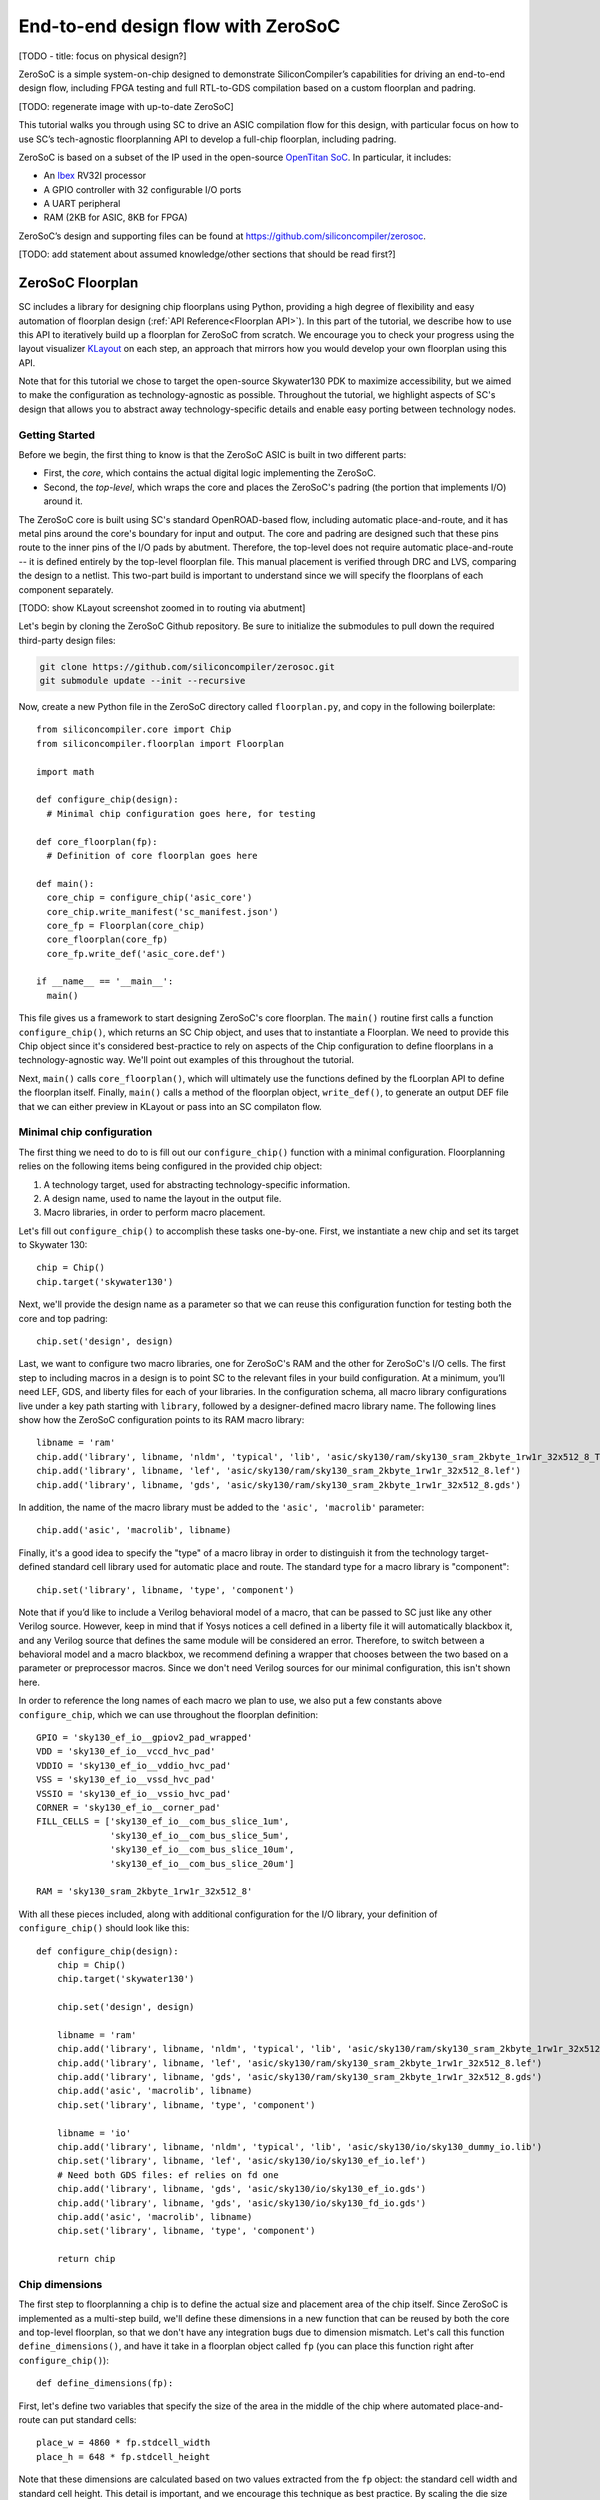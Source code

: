 End-to-end design flow with ZeroSoC
===================================

[TODO - title: focus on physical design?]

ZeroSoC is a simple system-on-chip designed to demonstrate SiliconCompiler’s
capabilities for driving an end-to-end design flow, including FPGA testing and
full RTL-to-GDS compilation based on a custom floorplan and padring.

.. image:: _images/zerosoc.png

[TODO: regenerate image with up-to-date ZeroSoC]

This tutorial walks you through using SC to drive an ASIC compilation flow
for this design, with particular focus on how to use SC’s tech-agnostic
floorplanning API to develop a full-chip floorplan, including padring.

ZeroSoC is based on a subset of the IP used in the open-source `OpenTitan SoC
<https://github.com/lowrisc/opentitan>`_. In particular, it includes:

* An `Ibex <https://github.com/lowrisc/ibex>`_ RV32I processor
* A GPIO controller with 32 configurable I/O ports
* A UART peripheral
* RAM (2KB for ASIC, 8KB for FPGA)

ZeroSoC’s design and supporting files can be found at
https://github.com/siliconcompiler/zerosoc.

[TODO: add statement about assumed knowledge/other sections that should be read first?]


ZeroSoC Floorplan
------------------
SC includes a library for designing chip floorplans using Python, providing a
high degree of flexibility and easy automation of floorplan design
(:ref:`API Reference<Floorplan API>`). In this part of the tutorial, we describe how
to use this API to iteratively build up a floorplan for ZeroSoC from scratch.
We encourage you to check your progress using the layout visualizer `KLayout
<https://www.klayout.de/>`_ on each step, an approach that mirrors how you would
develop your own floorplan using this API.

Note that for this tutorial we chose to target the open-source Skywater130 PDK
to maximize accessibility, but we aimed to make the configuration as
technology-agnostic as possible. Throughout the tutorial, we highlight aspects
of SC's design that allows you to abstract away technology-specific details and
enable easy porting between technology nodes.

Getting Started
+++++++++++++++
Before we begin, the first thing to know is that the ZeroSoC ASIC is built in
two different parts:

* First, the *core*, which contains the actual digital logic implementing the
  ZeroSoC.
* Second, the *top-level*, which wraps the core and places the ZeroSoC's padring
  (the portion that implements I/O) around it.

The ZeroSoC core is built using SC's standard OpenROAD-based flow, including
automatic place-and-route, and it has metal pins around the core's boundary for
input and output. The core and padring are designed such that these pins route to
the inner pins of the I/O pads by abutment. Therefore, the top-level does not require
automatic place-and-route -- it is defined entirely by the top-level floorplan
file. This manual placement is verified through DRC and LVS, comparing the
design to a netlist. This two-part build is important to understand since we
will specify the floorplans of each component separately.

[TODO: show KLayout screenshot zoomed in to routing via abutment]

Let's begin by cloning the ZeroSoC Github repository. Be sure to initialize the
submodules to pull down the required third-party design files:

.. code-block:: bash

  git clone https://github.com/siliconcompiler/zerosoc.git
  git submodule update --init --recursive

Now, create a new Python file in the ZeroSoC directory called ``floorplan.py``,
and copy in the following boilerplate::

  from siliconcompiler.core import Chip
  from siliconcompiler.floorplan import Floorplan

  import math

  def configure_chip(design):
    # Minimal chip configuration goes here, for testing

  def core_floorplan(fp):
    # Definition of core floorplan goes here

  def main():
    core_chip = configure_chip('asic_core')
    core_chip.write_manifest('sc_manifest.json')
    core_fp = Floorplan(core_chip)
    core_floorplan(core_fp)
    core_fp.write_def('asic_core.def')

  if __name__ == '__main__':
    main()

This file gives us a framework to start designing ZeroSoC's core floorplan. The
``main()`` routine first calls a function ``configure_chip()``, which returns an
SC Chip object, and uses that to instantiate a Floorplan. We need to provide
this Chip object since it's considered best-practice to rely on aspects of the
Chip configuration to define floorplans in a technology-agnostic way. We'll
point out examples of this throughout the tutorial.

Next, ``main()`` calls ``core_floorplan()``, which will ultimately use the
functions defined by the fLoorplan API to define the floorplan itself. Finally,
``main()`` calls a method of the floorplan object, ``write_def()``, to generate
an output DEF file that we can either preview in KLayout or pass into an SC
compilaton flow.

Minimal chip configuration
++++++++++++++++++++++++++++++
The first thing we need to do to is fill out our ``configure_chip()`` function
with a minimal configuration. Floorplanning relies on the following items being
configured in the provided chip object:

1) A technology target, used for abstracting technology-specific information.
2) A design name, used to name the layout in the output file.
3) Macro libraries, in order to perform macro placement.

Let's fill out ``configure_chip()`` to accomplish these tasks one-by-one. First,
we instantiate a new chip and set its target to Skywater 130::

  chip = Chip()
  chip.target('skywater130')

Next, we'll provide the design name as a parameter so that we can reuse this
configuration function for testing both the core and top padring::

  chip.set('design', design)

Last, we want to configure two macro libraries, one for ZeroSoC's RAM and the
other for ZeroSoC's I/O cells.  The first step to including macros in a design
is to point SC to the relevant files in your build configuration. At a minimum,
you’ll need LEF, GDS, and liberty files for each of your libraries. In the
configuration schema, all macro library configurations live under a key path
starting with ``library``, followed by a designer-defined macro library name.
The following lines show how the ZeroSoC configuration points to its RAM macro
library::

  libname = 'ram'
  chip.add('library', libname, 'nldm', 'typical', 'lib', 'asic/sky130/ram/sky130_sram_2kbyte_1rw1r_32x512_8_TT_1p8V_25C.lib')
  chip.add('library', libname, 'lef', 'asic/sky130/ram/sky130_sram_2kbyte_1rw1r_32x512_8.lef')
  chip.add('library', libname, 'gds', 'asic/sky130/ram/sky130_sram_2kbyte_1rw1r_32x512_8.gds')

In addition, the name of the macro library must be added to the ``'asic', 'macrolib'``
parameter::

  chip.add('asic', 'macrolib', libname)

Finally, it's a good idea to specify the "type" of a macro libray in order to
distinguish it from the technology target-defined standard cell library used for
automatic place and route. The standard type for a macro library is
"component"::

  chip.set('library', libname, 'type', 'component')

Note that if you’d like to include a Verilog behavioral model of a macro, that
can be passed to SC just like any other Verilog source. However, keep in mind
that if Yosys notices a cell defined in a liberty file it will automatically
blackbox it, and any Verilog source that defines the same module will be
considered an error. Therefore, to switch between a behavioral model and a macro
blackbox, we recommend defining a wrapper that chooses between the two based on
a parameter or preprocessor macros. Since we don't need Verilog sources for our
minimal configuration, this isn't shown here.

In order to reference the long names of each macro we plan to use, we also put a
few constants above ``configure_chip``, which we can use throughout the
floorplan definition::

  GPIO = 'sky130_ef_io__gpiov2_pad_wrapped'
  VDD = 'sky130_ef_io__vccd_hvc_pad'
  VDDIO = 'sky130_ef_io__vddio_hvc_pad'
  VSS = 'sky130_ef_io__vssd_hvc_pad'
  VSSIO = 'sky130_ef_io__vssio_hvc_pad'
  CORNER = 'sky130_ef_io__corner_pad'
  FILL_CELLS = ['sky130_ef_io__com_bus_slice_1um',
                'sky130_ef_io__com_bus_slice_5um',
                'sky130_ef_io__com_bus_slice_10um',
                'sky130_ef_io__com_bus_slice_20um']

  RAM = 'sky130_sram_2kbyte_1rw1r_32x512_8'

With all these pieces included, along with additional configuration for the I/O
library, your definition of ``configure_chip()`` should look like this::

  def configure_chip(design):
      chip = Chip()
      chip.target('skywater130')

      chip.set('design', design)

      libname = 'ram'
      chip.add('library', libname, 'nldm', 'typical', 'lib', 'asic/sky130/ram/sky130_sram_2kbyte_1rw1r_32x512_8_TT_1p8V_25C.lib')
      chip.add('library', libname, 'lef', 'asic/sky130/ram/sky130_sram_2kbyte_1rw1r_32x512_8.lef')
      chip.add('library', libname, 'gds', 'asic/sky130/ram/sky130_sram_2kbyte_1rw1r_32x512_8.gds')
      chip.add('asic', 'macrolib', libname)
      chip.set('library', libname, 'type', 'component')

      libname = 'io'
      chip.add('library', libname, 'nldm', 'typical', 'lib', 'asic/sky130/io/sky130_dummy_io.lib')
      chip.set('library', libname, 'lef', 'asic/sky130/io/sky130_ef_io.lef')
      # Need both GDS files: ef relies on fd one
      chip.add('library', libname, 'gds', 'asic/sky130/io/sky130_ef_io.gds')
      chip.add('library', libname, 'gds', 'asic/sky130/io/sky130_fd_io.gds')
      chip.add('asic', 'macrolib', libname)
      chip.set('library', libname, 'type', 'component')

      return chip

Chip dimensions
++++++++++++++++
The first step to floorplanning a chip is to define the actual size and
placement area of the chip itself. Since ZeroSoC is implemented as a multi-step
build, we'll define these dimensions in a new function that can be reused by
both the core and top-level floorplan, so that we don't have any integration
bugs due to dimension mismatch. Let's call this function
``define_dimensions()``, and have it take in a floorplan object called ``fp``
(you can place this function right after ``configure_chip()``)::

  def define_dimensions(fp):

First, let's define two variables that specify the size of the area in the
middle of the chip where automated place-and-route can put standard cells::

  place_w = 4860 * fp.stdcell_width
  place_h = 648 * fp.stdcell_height

Note that these dimensions are calculated based on two values extracted from the
``fp`` object: the standard cell width and standard cell height.  This detail is
important, and we encourage this technique as best practice. By scaling the die
size based on these values, the floorplan becomes technology-agnostic [TODO: can
I make this claim? the floorplan itself isn't totally technology-agnostic, so
I'm not sure how best to express this idea] -- if we
wanted to change the underlying technology to a PDK with larger or smaller
standard cell placement sites, the die would be scaled automatically to
accommodate. This is also why we need to provide a configured chip object to
instantiate our Floorplan object -- that's how it extracts this information.

Next, we'll define two variables for the sizes of the margins around the
placement area::

  margin_left = 60 * fp.stdcell_width
  margin_bottom = 10 * fp.stdcell_height

We specify these margins to be large enough to allow us to route a ring for
power delivery around the standard cells (we'll describe how power delivery is
performed in more depth later on). We also once again use standard cell
dimensions to specify the size here, but for another reason besides scaling: it
is generally beneficial for tools to snap dimensions to relevant grids. In this
case, we want to ensure that the routing tracks generated are aligned with the
pins on our standard cells, and we can do this by making sure the bottom and
left margins around the placement areas are snapped to standard cell dimensions.

Based on these hardcoded margins and placement area, we can compute the size of
the core itself::

  core_w = place_w + 2 * margin_left
  core_h = place_h + 2 * margin_bottom

Although we're not going to use it right away, the last step is to compute the
size of the ZeroSoC top-level, which must be equal to the core plus the height
of the padring along each edge::

  gpio_h = fp.available_cells[GPIO].height
  top_w = math.ceil(core_w + 2 * gpio_h)
  top_h = math.ceil(core_h + 2 * gpio_h)

Our padring height is going to be equal to the height of our I/O library's GPIO
cell. The floorplan API handily provides us with the ability to look up the
dimensions of macros through its ``available_cells`` dictionary.

We use ``math.ceil`` here to ensure that our top-level width and height are each
a whole number of microns. This is crucial for us to be able to construct the
padring, which we'll discuss later on in the tutorial. The key behind this idea
is that our top and right margins don't need to be constrained by standard cell
dimensions, so by imposing that constraint on the bottom and left margins, then
taking rounding up the total dimensions, we can effectively "stretch" the top
and right margins by a bit to ensure this constraint is met. The final step is
to recalculate our final core width and height, based on these new stretched-out
margins::

  core_w = top_w - 2 * gpio_h
  core_h = top_h - 2 * gpio_h

Putting this all together along with a return statement to provide all the
important dimensions from this function to the caller, we get::

  def define_dimensions(fp):
      place_w = 4860 * fp.stdcell_width
      place_h = 648 * fp.stdcell_height
      margin_left = 60 * fp.stdcell_width
      margin_bottom = 10 * fp.stdcell_height

      core_w = place_w + 2 * margin_left
      core_h = place_h + 2 * margin_bottom

      # GPIO is largest I/O cell, so its height is the height of each side of the
      # padring.
      # Use math.ceil to ensure that chip's dimensions are whole microns, so we can
      # fill with I/O fill cells (this implicitly stretches our top/right margins a
      # bit to make this work out -- i.e. the place area is not entirely centered
      # within the core, but you can't tell)
      gpio_h = fp.available_cells[GPIO].height
      top_w = math.ceil(core_w + 2 * gpio_h)
      top_h = math.ceil(core_h + 2 * gpio_h)

      core_w = top_w - 2 * gpio_h
      core_h = top_h - 2 * gpio_h

      return (top_w, top_h), (core_w, core_h), (place_w, place_h), (margin_left, margin_bottom)

Specifying die area
+++++++++++++++++++
Now that we have the basic size of our chip defined, we can begin to define
the floorplan of ZeroSoC's core. To initialize a floorplan, we first need to
call ``create_die_area()`` on our floorplan object, passing in the relevant
dimensions. Put the following code in ``core_floorplan()``::

  _, (core_w, core_h), (place_w, place_h), (margin_left, margin_bottom) = define_dimensions(fp)
  fp.create_diearea([(0, 0), (core_w, core_h)], corearea=[(margin_left, margin_bottom), (place_w + margin_left, place_h + margin_bottom)])

The first two arguments to ``create_die_area`` specify the overall width and
height of the chip, and the ``core_area`` keyword argument specifies the legal
area for placing standard cells (note that the term "core" in ``core_area`` refers
to something other than the ZeroSoC "core").

With this function in place, we now have a minimal SC floorplan! To preview your
work, go ahead and run ``floorplan.py``. This should produce some log output, as
well as 2 files: ``asic_core.def``, and ``sc_manifest.json``. The ``.def`` file
contains our floorplan in DEF format, while ``sc_manifest.json`` contains our
chip configuration in SiliconCompiler’s JSON manifest format. We can display
this DEF file in KLayout by running the following command:

.. code-block:: bash

  $ sc-show asic_core.def -cfg sc_manifest.json

We point ``sc-show`` at ``sc_manifest.json`` since ``sc-show`` will use it to
configure KLayout according to our technology and macro library specifications
to give you a proper view of your DEF file.

Now, KLayout should show you an outline of the core, like in the following
image.

.. image:: _images/die_area.png

Placing RAM
+++++++++++
An orange rectangle isn't very exciting, so for our next step, let's try placing
the RAM macro. We'll do this using the floorplan API's ``place_macros``
function, which allows you to place a list of macros from a starting position
and a given pitch along the x and y-axes. However, to place a single macro like
the ZeroSoC’s RAM, we can just pass in a list of one instance, and 0s for the
pitch values [TODO: I think a scalar place function could be nice]. Note that we
specify ``snap=True`` to ensure the RAM's position is standard-cell aligned.
This can be helpful to ensure the router has an easier time wiring to the macro.
Insert the following code after our call to ``create_die_area()``::

  ram_w = fp.available_cells[RAM].width
  ram_h = fp.available_cells[RAM].height
  ram_x = place_w + margin_left - ram_w
  ram_y = place_h + margin_bottom - ram_h
  fp.place_macros([('soc.ram.u_mem.gen_sky130.u_impl_sky130.genblk1.mem', RAM)], ram_x, ram_y, 0, 0, 'N', snap=True)

We utilize our pre-existing dimensions, as well as the RAM size information
stored in ``available_cells`` to place the macro in the upper-right corner of
the design. We place it here since the only pins we need to access are on the
left and bottom of the macro, and this ensures those pins are easily accessible.

It's important to pay attention to how macro instances are specified. Each
macro is specified as a tuple of two strings: the first is the particular
instance name in the design, and the second is the name of the macro itself.
Getting this instance name correct (accounting for hierarchy, indexing into
generate blocks, etc.) can be tricky, and it’s important to get it right for the
macro placement to be honored by the design tool. Here are the rules for
converting from your design hierarchy to the name extracted by Yosys:

[TODO: figure out how the heck this really works and/or give users a tool to
figure it out more easily]

Along with the macro placement itself, we add a placement blockage layer to
ensure that standard cells aren't placed too close to the RAM pins, which can
result in routing congestion::

  ram_core_space_x = 120 * fp.stdcell_width
  ram_core_space_y = 20 * fp.stdcell_height
  fp.place_blockage(ram_x - ram_core_space_x, ram_y - ram_core_space_y, ram_w + ram_core_space_x, ram_h + ram_core_space_y)

Now, if we run ``floorplan.py`` and view the resulting DEF, we can see the RAM
macro placed in the top right of the die area, with the blockage area besides
and below it highlighted.

.. image:: _images/ram.png

Placing Pins
++++++++++++
To complete the core, we need to place pins around the edges of the block so
that these pins abut the I/O pad control signals. Just like with the chip
dimensions, we need to share data between both levels of the ZeroSoC hierarchy
here, so we'll specify these dimensions in a new common Python function. We'll
call this function ``define_io_placement()``, and start off by defining four
lists with the order of the I/O pad types on each side::

  def define_io_placement(fp):
      we_io = [GPIO] * 5 + [VDD, VSS, VDDIO, VSSIO] + [GPIO] * 4
      no_io = [GPIO] * 9 + [VDD, VSS, VDDIO, VSSIO]
      ea_io = [GPIO] * 9 + [VDD, VSS, VDDIO, VSSIO]
      so_io = [GPIO] * 5 + [VDD, VSS, VDDIO, VSSIO] + [GPIO] * 4

We want to design the floorplan so that the pads are all evenly spaced along
each side. Although we could calculate out the positions by hand, since we're
using Python, we can just calculate this programatically instead!

First, we'll define a helper function called ``calculate_even_spacing()``::

  def calculate_even_spacing(fp, pads, distance, start):
      n = len(pads)
      pads_width = sum(fp.available_cells[pad].width for pad in pads)
      spacing = (distance - pads_width) // (n + 1)

      pos = start + spacing
      io_pos = []
      for pad in pads:
          io_pos.append((pad, pos))
          pos += fp.available_cells[pad].width + spacing

      return io_pos

This function takes in a pad list, calculates the spacing between pads, and then
returns a new list, pairing each entry with the position of that pad.

Putting this all together, we can make use of this helper function to give us
what we want::

  def define_io_placement(fp):
      we_io = [GPIO] * 5 + [VDD, VSS, VDDIO, VSSIO] + [GPIO] * 4
      no_io = [GPIO] * 9 + [VDD, VSS, VDDIO, VSSIO]
      ea_io = [GPIO] * 9 + [VDD, VSS, VDDIO, VSSIO]
      so_io = [GPIO] * 5 + [VDD, VSS, VDDIO, VSSIO] + [GPIO] * 4

      (top_w, top_h), _, _, _ = define_dimensions(fp)
      corner_w = fp.available_cells[CORNER].width
      corner_h = fp.available_cells[CORNER].height

      we_io_pos = calculate_even_spacing(fp, we_io, top_h - corner_h - corner_w, corner_h)
      so_io_pos = calculate_even_spacing(fp, so_io, top_w - corner_h - corner_w, corner_w)

      # For east and north, we crowd GPIO on the first half of the side to make
      # sure we don't run into routing congestion issues due to the RAM in the
      # top-right corner.
      mid_w = (top_w - corner_h - corner_w) // 2
      no_io_pos = (calculate_even_spacing(fp, no_io[:9], mid_w, corner_h) +
                   calculate_even_spacing(fp, no_io[9:], mid_w, mid_w + corner_h))
      mid_h = (top_h - corner_h - corner_w) // 2
      ea_io_pos = (calculate_even_spacing(fp, ea_io[:9], mid_h, corner_w) +
                   calculate_even_spacing(fp, ea_io[9:], mid_h, mid_h + corner_w))

      return we_io_pos, no_io_pos, ea_io_pos, so_io_pos

Now, back to the pins! Since there are actually multiple control signals for
each GPIO pad, we first construct a list that contains the name of each one, as
well as their offset in microns from the edge of the pad. We also include some
constants that are the same for every pin we place. Add the following below the
``fp.place_blockage()`` call in ``core_floorplan()``::

  pin_width = 0.28
  pin_depth = 1
  layer = 'm2'
  pins = [
      ('din', 0, 1, 75.085), # in
      ('dout', 0, 1, 19.885), # out
      ('ie', 0, 1, 41.505), # inp_dis
      ('oen', 0, 1, 4.245), # oe_n
      ('tech_cfg', 0, 16, 31.845), # hld_h_n
      ('tech_cfg', 1, 16, 35.065), # enable_h
      ('tech_cfg', 2, 16, 38.285), # enable_inp_h
      ('tech_cfg', 3, 16, 13.445), # enable_vdda_h
      ('tech_cfg', 4, 16, 16.665), # enable_vswitch_h
      ('tech_cfg', 5, 16, 69.105), # enable_vddio
      ('tech_cfg', 6, 16, 7.465), # ib_mode_sel
      ('tech_cfg', 7, 16, 10.685), # vtrip_sel
      ('tech_cfg', 8, 16, 65.885), # slow
      ('tech_cfg', 9, 16, 22.645), # hld_ovr
      ('tech_cfg', 10, 16, 50.705), # analog_en
      ('tech_cfg', 11, 16, 29.085), # analog_sel
      ('tech_cfg', 12, 16, 44.265), # analog_pol
      ('tech_cfg', 13, 16, 47.485), # dm[0]
      ('tech_cfg', 14, 16, 56.685), # dm[1]
      ('tech_cfg', 15, 16, 25.865), # dm[2]
  ]

Now, we can write two nested for-loops for each side, the first over the list of
pad positions, and the second over the pin offsets, to calculate the position of
and place each I/O pin::

  we_pads, no_pads, ea_pads, so_pads = define_io_placement(fp)

  gpio_w = fp.available_cells[GPIO].width
  gpio_h = fp.available_cells[GPIO].height

  we_gpio_pos = [pos for pad, pos in we_pads if pad == GPIO]
  for i, y in enumerate(we_gpio_pos):
      y -= gpio_h
      for pin, bit, width, offset in pins:
          name = f'we_{pin}[{i * width + bit}]'
          fp.place_pins([name], 0, y + offset, 0, 0, pin_depth, pin_width, layer)

  no_gpio_pos = [pos for pad, pos in no_pads if pad == GPIO]
  for i, x in enumerate(no_gpio_pos):
      x -= gpio_h
      for pin, bit, width, offset in pins:
          name = f'no_{pin}[{i * width + bit}]'
          fp.place_pins([name], x + offset, core_h - pin_depth, 0, 0, pin_width, pin_depth, layer)

  ea_gpio_pos = [pos for pad, pos in ea_pads if pad == GPIO]
  for i, y in enumerate(ea_gpio_pos):
      y -= gpio_h
      for pin, bit, width, offset in pins:
          name = f'ea_{pin}[{i * width + bit}]'
          fp.place_pins([name], core_w - pin_depth, y + gpio_w - offset - pin_width, 0, 0, pin_depth, pin_width, layer)

  so_gpio_pos = [pos for pad, pos in so_pads if pad == GPIO]
  for i, x in enumerate(so_gpio_pos):
      x -= gpio_h
      for pin, bit, width, offset in pins:
          name = f'so_{pin}[{i * width + bit}]'
          fp.place_pins([name], x + gpio_w - offset - pin_width, 0, 0, 0, pin_width, pin_depth, layer)

If we build the core DEF now, and zoom in closely to one side of the die, we
should see the same clustered pattern of pins spaced out along it.

[TODO: insert image]

PDN
+++
The last important aspect of the core floorplan is the power delivery network.
Since this piece is relatively complicated, we'll create a new function,
``place_pdn``, that encapsulates all the PDN generation logic::

  def place_pdn(fp, ram_x, ram_y, ram_core_space):
      _, (core_w, core_h), (place_w, place_h), (margin_left, margin_bottom) = define_dimensions(fp)
      we_pads, no_pads, ea_pads, so_pads = define_io_placement(fp)

We'll also add a call to this function at the bottom of ``core_floorplan``::

  place_pdn(fp, ram_x, ram_y, ram_core_space_x)

``place_pdn`` takes in the floorplan to modify, as well as the position of the
RAM macro and border around it. These extra values are important to ensure we
can properly distribute power to the RAM macro itself. We'll also begin with two
calls to our helper functions to get the other relevant dimensions of our design.

The goal of our power delivery network is to create a grid over our entire
design that delivers VDD and GND signals from our I/O pads to each standard cell
in the design, as well as the RAM macro. This grid consists of horizontal and
vertical straps, and we'll add some variables to our PDN generator to
parameterize how these straps are created, and we'll use these parameters to
calculate an even pitch for the grid in both directions::

  ## Power grid configuration ##
  n_vert = 8 # how many vertical straps to place
  vwidth = 5 # width of vertical straps in microns
  n_hori = 10 # how many horizontal straps to place
  hwidth = 5 # width of horizontal straps
  vlayer = 'm4' # metal layer for vertical straps
  hlayer = 'm5' # metal layer for horizontal straps

  ## Calculate even spacing for straps ##
  vpitch = ((ram_x - ram_core_space - margin_left) - n_vert * vwidth) / (n_vert + 1)
  hpitch = (core_h - n_hori * hwidth) / (n_hori + 1)

Note that we don't calculate ``vpitch`` across the entire distance of the chip:
the vertical straps don't cross the RAM macro, since this would cause a short.

The first thing we have to do before we can define any of the actual objects in
our PDN is to add the definitions of the two "special" power nets used for
powering the design. We do this with the floorplan API's ``add_net`` call::

  ## Set up special nets ##
  # vdd connects to VPWR pins (standard cells) and vccd1 (SRAM)
  fp.add_net('_vdd', ['VPWR', 'vccd1'], 'power')
  # vss connects to VGND pins (standard cells) and vssd1 pin (SRAM)
  fp.add_net('_vss', ['VGND', 'vssd1'], 'ground')

We have one call for our power net, and one call for our ground net. The first
parameter gives the name of the net in our Verilog design. The second parameter
is a list of pin names that should be connected to that net (in our case,
"VPWR"/"VGND" for the standard cells, and "vccd1"/"vssd1" for the RAM macro).
Finally, the last paremeter gives the type of net, based on a set of labels
defined in the DEF standard. In our case, "_vdd" is of type "power" and "_vss"
is of type "ground".

With this configuration done, any calls to the floorplan API relating to special
nets can either refer to the "_vdd" net or the "_vss" net.

The first piece of PDN geometry we'll set up are the power and ground rings that
encircle the entire design. These form the interface between the power signals
coming from our padring and the power grid that distributes those signals. To do
so, we'll do a bunch of calculations to get the dimensions of these rings, and
then use the convenient ``place_ring`` helper function to create them::

  vss_ring_left_x = margin_left - 4 * vwidth
  vss_ring_bottom_y = margin_bottom - 4 * hwidth
  vss_ring_width = place_w + 9 * vwidth
  vss_ring_height = place_h + 9 * hwidth
  vss_ring_right_x = vss_ring_left_x + vss_ring_width
  vss_ring_top_y = vss_ring_bottom_y + vss_ring_height

  vdd_ring_left_x = vss_ring_left_x + 2 * vwidth
  vdd_ring_bottom_y = vss_ring_bottom_y + 2 * hwidth
  vdd_ring_width = vss_ring_width - 4 * vwidth
  vdd_ring_height = vss_ring_height - 4 * hwidth
  vdd_ring_right_x = vdd_ring_left_x + vdd_ring_width
  vdd_ring_top_y = vdd_ring_bottom_y + vdd_ring_height

  fp.place_ring('_vdd', vdd_ring_left_x, vdd_ring_bottom_y, vdd_ring_width, vdd_ring_height, hwidth, vwidth, hlayer, vlayer)
  fp.place_ring('_vss', vss_ring_left_x, vss_ring_bottom_y, vss_ring_width, vss_ring_height, hwidth, vwidth, hlayer, vlayer)

If you regenerate the DEF file, you can now see two rings of wires circling the
ZeroSoC core.

.. image:: _images/pdn_ring.png

Next, we'll place the power straps that form our grid. These stretch from one
end of the ring to the other, and alternate power and ground::

  # Place horizontal power straps
  fp.place_wires(['_vdd'] * (n_hori // 2), vdd_ring_left_x, margin_bottom + hpitch, 0, 2 * (hpitch + hwidth), vdd_ring_width, hwidth, hlayer, 'STRIPE')
  fp.place_wires(['_vss'] * (n_hori // 2), vss_ring_left_x, margin_bottom + hpitch + (hpitch + hwidth), 0, 2 * (hpitch + hwidth), vss_ring_width, hwidth, hlayer, 'STRIPE')

  # Place vertical power straps
  fp.place_wires(['_vdd'] * (n_vert // 2), margin_left + vpitch, vdd_ring_bottom_y, 2 * (vpitch + vwidth), 0, vwidth, vdd_ring_height, vlayer, 'STRIPE')
  fp.place_wires(['_vss'] * (n_vert // 2), margin_left + vpitch + (vpitch + vwidth), vss_ring_bottom_y, 2 * (vpitch + vwidth), 0, vwidth, vss_ring_height, vlayer, 'STRIPE')

Rebuild the floorplan and you should see a result like this:

.. image:: _images/power_straps.png

Top-level padring
++++++++++++++++++
Now that we've completed floorplanning the core, it's time to put together the
padring and complete the picture! Since we've laid a lot of the groundwork
already via our common functions, this shouldn't take quite as much code.

However, before we can work on the padring, we need to add a bit more to our
boilerplate. First, we'll add a new function within which we'll define the
top-level floorplan::

  def top_floorplan(fp):
    # Design top-level floorplan here...

We'll also add some code to ``main()`` to let us test it::

  def main():
    chip = configure_chip('asic_core')
    fp = Floorplan(chip)
    core_floorplan(fp)
    fp.write_def('asic_core.def')
    fp.write_lef('asic_core.lef') # NEW

    # NEW:
    chip = configure_chip('asic_top')

    # Add asic_core as library
    libname = 'asic_core'
    chip.add('asic', 'macrolib', libname)
    chip.set('library', libname, 'type', 'component')
    chip.set('library', libname, 'lef', 'asic_core.lef')
    chip.set('library', libname, 'cells', 'asic_core', 'asic_core')

    fp = Floorplan(chip)
    top_floorplan(fp)
    fp.write_def('asic_top.def')

There are several differences here between our old boilerplate and the new.
First, we add a line to write out an abstracted LEF file of the core. This is
because we need to incorporate the core as a library that will be used as a
top-level. To do so, we also have to include a few lines of additional chip
configuration to set up this library, just like we did for the RAM and I/O.

With the setup completed, we can work on designing the padring itself. Our main
task is to place the proper type of I/O pad at its corresponding location
specified in ``define_io_placement()``. We can do this by looping over the list
and using ``place_macros``, much like how we placed the pins in the core (but
without having to worry about pin offsets)::

  for pad_type, y in we_pads:
      i = indices[pad_type]
      indices[pad_type] += 1
      if pad_type == GPIO:
          pad_name = f'padring.we_pads\\[0\\].i0.padio\\[{i}\\].i0.gpio'
          pin_name = f'we_pad[{i}]'
      else:
          # TODO: does this pad name actually correlate with instance? does it
          # matter? do we need to use fancy pad names for gpio then??
          pad_name = f'{pad_type}{i}'
          if pad_type == VDD:
              pin_name = 'vdd'
          elif pad_type == VSS:
              pin_name = 'vss'
          elif pad_type == VDDIO:
              pin_name = 'vddio'
          elif pad_type == VSSIO:
              pin_name = 'vssio'

      fp.place_macros([(pad_name, pad_type)], 0, y, 0, 0, 'W')
      fp.place_pins([pin_name], pin_offset_depth, y + pin_offset_width, 0, 0, pin_dim, pin_dim, 'm5')

Note that for layout-versus-schematic verification, our top-level floorplan
needs to have pins defined that correspond to the top-level I/O of the Verilog
module. Since our module's ports correspond to the pads on the padring cells, we
place pins directly underneath these pads, shorted to the pads by being placed
on the same layer (in this case, metal 5).

Now, if we build this and open ``asic_top.def``, you should see I/O macros
evenly spaced out along four sides, with the ordering of GPIO versus power pads
corresponding to the lists defined earlier.

.. image:: _images/unfilled_padring.png

Next, we need to fill in the padring in order to allow power to be routed
throughout it. First, we'll place corner cells on each of the four corners,
using another set of ``place_macros()`` calls::

  fp.place_macros([('corner_sw', CORNER)], 0, 0, 0, 0, 'S')
  fp.place_macros([('corner_nw', CORNER)], 0, top_h - corner_w, 0, 0, 'W')
  fp.place_macros([('corner_se', CORNER)], top_w - corner_h, 0, 0, 0, 'E')
  fp.place_macros([('corner_ne', CORNER)], top_w - corner_w, top_h - corner_h, 0, 0, 'N')

Note that since the corner cells aren't represented in our Verilog netlist
(since they are just dummy metal cells that don't implement any logic), we don't
have to worry about the instance names here.

With our corners in place properly, the padring should now look something like
this. We can zoom in to check that the pins on the edges of the corners are
pointing towards the padring to make sure we got the orientation of each corner
correct.

Since our pads are spaced out, we also need to insert I/O filler cells to
complete the padring. In order to save you the effort of manually specifying
the location of these cells, the floorplan API has a convenience function that
allows you to simply specify a region and a list of I/O fill cells, and will
fill the region for you. To complete the ring, we can simply call this function
four times, once for each of the four sides::

  fp.fill_io_region([(0, 0), (fill_cell_h, top_h)], FILL_CELLS, 'W', 'v')
  fp.fill_io_region([(0, top_h - fill_cell_h), (top_w, top_h)], FILL_CELLS, 'N', 'h')
  fp.fill_io_region([(top_w - fill_cell_h, 0), (top_w, top_h)], FILL_CELLS, 'E', 'v')
  fp.fill_io_region([(0, 0), (top_w, fill_cell_h)], FILL_CELLS, 'S', 'h')

Looking at the padring now, we can see that it is a complete ring!

.. image:: _images/padring.png

Finally, to implement the full ZeroSoC hierarchy, we place the core as a macro
offset inside the padring::

  fp.place_macros([('core', 'asic_core')], gpio_h, gpio_h, 0, 0, 'N')

Here's the completed function for building the ZeroSoC top-level::

  def top_floorplan(fp):
      ## Create die area ##
      (top_w, top_h), _, _, _ = define_dimensions(fp)
      fp.create_diearea([(0, 0), (top_w, top_h)])

      ## Place pads ##
      we_pads, no_pads, ea_pads, so_pads = define_io_placement(fp)
      indices = {}
      indices[GPIO] = 0
      indices[VDD] = 0
      indices[VSS] = 0
      indices[VDDIO] = 0
      indices[VSSIO] = 0

      gpio_h = fp.available_cells[GPIO].height
      pow_h = fp.available_cells[VDD].height
      corner_w = fp.available_cells[CORNER].width
      corner_h = fp.available_cells[CORNER].height
      fill_cell_h = fp.available_cells[FILL_CELLS[0]].height

      pin_dim = 10
      pin_offset_width = (11.2 + 73.8) / 2 - pin_dim / 2
      pin_offset_depth = gpio_h - ((102.525 + 184.975) / 2 - pin_dim / 2)

      for pad_type, y in we_pads:
          i = indices[pad_type]
          indices[pad_type] += 1
          if pad_type == GPIO:
              pad_name = f'padring.we_pads\\[0\\].i0.padio\\[{i}\\].i0.gpio'
              pin_name = f'we_pad[{i}]'
          else:
              # TODO: does this pad name actually correlate with instance? does it
              # matter? do we need to use fancy pad names for gpio then??
              pad_name = f'{pad_type}{i}'
              if pad_type == VDD:
                  pin_name = 'vdd'
              elif pad_type == VSS:
                  pin_name = 'vss'
              elif pad_type == VDDIO:
                  pin_name = 'vddio'
              elif pad_type == VSSIO:
                  pin_name = 'vssio'

          fp.place_macros([(pad_name, pad_type)], 0, y, 0, 0, 'W')
          fp.place_pins([pin_name], pin_offset_depth, y + pin_offset_width, 0, 0, pin_dim, pin_dim, 'm5')

      indices[GPIO] = 0
      for pad_type, x in no_pads:
          i = indices[pad_type]
          indices[pad_type] += 1
          if pad_type == GPIO:
              pad_name = f'padring.no_pads\\[0\\].i0.padio\\[{i}\\].i0.gpio'
              pin_name = f'no_pad[{i}]'
              fp.place_pins([pin_name], x + pin_offset_width, top_h - pin_offset_depth, 0, 0, pin_dim, pin_dim, 'm5')
          else:
              pad_name = f'{pad_type}{i}'
              if pad_type == VDD:
                  pin_name = 'vdd'
              elif pad_type == VSS:
                  pin_name = 'vss'
              elif pad_type == VDDIO:
                  pin_name = 'vddio'
              elif pad_type == VSSIO:
                  pin_name = 'vssio'


          pad_h = fp.available_cells[pad_type].height
          fp.place_macros([(pad_name, pad_type)], x, top_h - pad_h, 0, 0, 'N')

      indices[GPIO] = 0
      for pad_type, y in ea_pads:
          i = indices[pad_type]
          indices[pad_type] += 1
          if pad_type == GPIO:
              pad_name = f'padring.ea_pads\\[0\\].i0.padio\\[{i}\\].i0.gpio'
              pin_name = f'ea_pad[{i}]'
              fp.place_pins([pin_name], top_w - pin_offset_depth, y + pin_offset_width, 0, 0, pin_dim, pin_dim, 'm5')
          else:
              pad_name = f'{pad_type}{i}'
              if pad_type == VDD:
                  pin_name = 'vdd'
              elif pad_type == VSS:
                  pin_name = 'vss'
              elif pad_type == VDDIO:
                  pin_name = 'vddio'
              elif pad_type == VSSIO:
                  pin_name = 'vssio'

          pad_h = fp.available_cells[pad_type].height
          fp.place_macros([(pad_name, pad_type)], top_w - pad_h, y, 0, 0, 'E')

          # if pad_type in (VDD, VSS):
          #     fp.place_wires([pad_type], top_w - pow_h - (gpio_h - pow_h), y + 0.495, 0, 0, gpio_h - pow_h, 23.9, 'm3', 'stripe')
          #     fp.place_wires([pad_type], top_w - pow_h - (gpio_h - pow_h), y + 50.39, 0, 0, gpio_h - pow_h, 23.9, 'm3', 'stripe')

      indices[GPIO] = 0
      for pad_type, x in so_pads:
          i = indices[pad_type]
          indices[pad_type] += 1
          if pad_type == GPIO:
              pad_name = f'padring.so_pads\\[0\\].i0.padio\\[{i}\\].i0.gpio'
              pin_name = f'so_pad[{i}]'
              fp.place_pins([pin_name], x + pin_offset_width, pin_offset_depth, 0, 0, pin_dim, pin_dim, 'm5')
          else:
              pad_name = f'{pad_type}{i}'
              if pad_type == VDD:
                  pin_name = 'vdd'
              elif pad_type == VSS:
                  pin_name = 'vss'
              elif pad_type == VDDIO:
                  pin_name = 'vddio'
              elif pad_type == VSSIO:
                  pin_name = 'vssio'

          fp.place_macros([(pad_name, pad_type)], x, 0, 0, 0, 'S')

          # if pad_type in (VDD, VSS):
          #     fp.place_wires([pad_type], x + 0.495, pow_h, 0, 0, 23.9, gpio_h - pow_h, 'm3', 'stripe')
          #     fp.place_wires([pad_type], x + 50.39, pow_h, 0, 0, 23.9, gpio_h - pow_h, 'm3', 'stripe')

      ## Set up special nets ##
      # vdd connects to VPWR pins (standard cells) and vccd1 (SRAM)
      fp.add_net('vdd', ['VPWR', 'vccd1'], 'power')
      # vss connects to VGND pins (standard cells) and vssd1 pin (SRAM)
      fp.add_net('vss', ['VGND', 'vssd1'], 'ground')

      for pad_type, y in we_pads:
          if pad_type == VDD:
              fp.place_wires(['vdd'], pow_h, y + 0.495, 0, 0, gpio_h - pow_h, 23.9, 'm3', 'followpin')
              fp.place_wires(['vdd'], pow_h, y + 50.39, 0, 0, gpio_h - pow_h, 23.9, 'm3', 'followpin')
          elif pad_type == VSS:
              fp.place_wires(['vss'], pow_h, y + 0.495, 0, 0, gpio_h - pow_h, 23.9, 'm3', 'followpin')
              fp.place_wires(['vss'], pow_h, y + 50.39, 0, 0, gpio_h - pow_h, 23.9, 'm3', 'followpin')


      ## Place corner cells ##
      fp.place_macros([('corner_sw', CORNER)], 0, 0, 0, 0, 'S')
      fp.place_macros([('corner_nw', CORNER)], 0, top_h - corner_w, 0, 0, 'W')
      fp.place_macros([('corner_se', CORNER)], top_w - corner_h, 0, 0, 0, 'E')
      fp.place_macros([('corner_ne', CORNER)], top_w - corner_w, top_h - corner_h, 0, 0, 'N')

      ## Fill I/O ring ##
      fp.fill_io_region([(0, 0), (fill_cell_h, top_h)], FILL_CELLS, 'W', 'v')
      fp.fill_io_region([(0, top_h - fill_cell_h), (top_w, top_h)], FILL_CELLS, 'N', 'h')
      fp.fill_io_region([(top_w - fill_cell_h, 0), (top_w, top_h)], FILL_CELLS, 'E', 'v')
      fp.fill_io_region([(0, 0), (top_w, fill_cell_h)], FILL_CELLS, 'S', 'h')


      ## Place core ##
      fp.place_macros([('core', 'asic_core')], gpio_h, gpio_h, 0, 0, 'N')

To check your work, you should zoom in on each edge to make sure that the pins
from the core are abutting the control and power signals to the padring, like
so:

[TODO: insert images]

Verification
------------
* DRC

  * Overriding broken macros with LEFs (could also put this up in tool options
    section?)

* LVS

  * Setting up top-level Verilog to integrate everything?/more on Verilog -
    floorplan correspondence

Build Configuration
-------------------
The build script that coordinates building ZeroSOC is implemented in a
file called `build.py
<https://github.com/siliconcompiler/zerosoc/blob/main/build.py>`_. This file
provides a variety of options for driving the build that aid debugging. Although
SC can be driven through its own command-line interface for simple use cases,
ZeroSoC is sufficiently complex that using the Python API is preferred.

[TODO: figure out if we can leverage SC cmdline()]]

Flow setup
++++++++++
* SC allows us to define custom flows, stitching together tools based on
  configurations it provides
* SV flow for building core -- similar to default asicflow, but needs to be
  expanded for handling SV conversion
* Phys flow that skips automated PNR
* Point out that verification can run in parallel!

Tool options
+++++++++++++
* OpenROAD routing density?
* Magic override stuff?

RTL
---
We use the OH library's padring module for describing the ZeroSoC padring in
Verilog. This module is a parameterized generator for building a generic
padring. In order for your netlist to describe the padring implementation for a
specific technology, you need to fill in several shim modules that wrap
the declarations of technology-specific I/O macros. In particular, you must
define the following modules:

* ``asic_iobuf.v``
* ``asic_iovdd.v``
* ``asic_iovss.v``
* ``asic_iovddio.v``
* ``asic_iovssio.v``
* ``asic_iocut.v``
* ``asic_iopoc.v``

Each of these modules exposes some generic ports that are common to all I/O
libraries, as well as configurable-width passthrough vectors for
technology-specific signals that aren't captured by the generic ports.

It's important to note that since we implement the ZeroSoC padring without
automatic place-and-route, and simply route it to the core via abutment, *there
can't be any logic in these modules*. They may only instantiate the appropriate
technology-specific macro, and wire its ports to the ports of the wrapper.

The ZeroSoC implementation of these padring wrappers can be found under
``asic/sky130/io``. The padring itself is instantiated in ``hw/asic_top.v``.

[TODO: probably want to go into more detail in this section]

FPGA
----
TODO: do we want to include instructions for FPGA simulation here, or just focus
on ASIC/floorplanning stuff?

